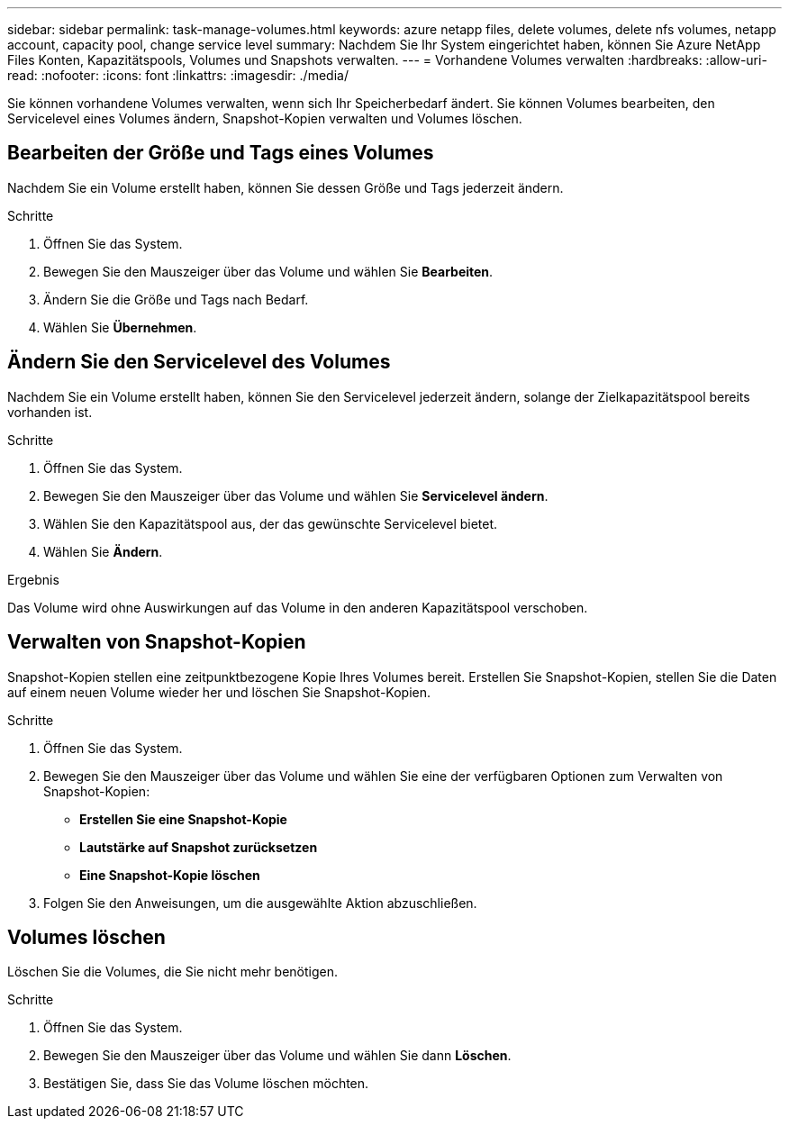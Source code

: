 ---
sidebar: sidebar 
permalink: task-manage-volumes.html 
keywords: azure netapp files, delete volumes, delete nfs volumes, netapp account, capacity pool, change service level 
summary: Nachdem Sie Ihr System eingerichtet haben, können Sie Azure NetApp Files Konten, Kapazitätspools, Volumes und Snapshots verwalten. 
---
= Vorhandene Volumes verwalten
:hardbreaks:
:allow-uri-read: 
:nofooter: 
:icons: font
:linkattrs: 
:imagesdir: ./media/


[role="lead"]
Sie können vorhandene Volumes verwalten, wenn sich Ihr Speicherbedarf ändert.  Sie können Volumes bearbeiten, den Servicelevel eines Volumes ändern, Snapshot-Kopien verwalten und Volumes löschen.



== Bearbeiten der Größe und Tags eines Volumes

Nachdem Sie ein Volume erstellt haben, können Sie dessen Größe und Tags jederzeit ändern.

.Schritte
. Öffnen Sie das System.
. Bewegen Sie den Mauszeiger über das Volume und wählen Sie *Bearbeiten*.
. Ändern Sie die Größe und Tags nach Bedarf.
. Wählen Sie *Übernehmen*.




== Ändern Sie den Servicelevel des Volumes

Nachdem Sie ein Volume erstellt haben, können Sie den Servicelevel jederzeit ändern, solange der Zielkapazitätspool bereits vorhanden ist.

.Schritte
. Öffnen Sie das System.
. Bewegen Sie den Mauszeiger über das Volume und wählen Sie *Servicelevel ändern*.
. Wählen Sie den Kapazitätspool aus, der das gewünschte Servicelevel bietet.
. Wählen Sie *Ändern*.


.Ergebnis
Das Volume wird ohne Auswirkungen auf das Volume in den anderen Kapazitätspool verschoben.



== Verwalten von Snapshot-Kopien

Snapshot-Kopien stellen eine zeitpunktbezogene Kopie Ihres Volumes bereit.  Erstellen Sie Snapshot-Kopien, stellen Sie die Daten auf einem neuen Volume wieder her und löschen Sie Snapshot-Kopien.

.Schritte
. Öffnen Sie das System.
. Bewegen Sie den Mauszeiger über das Volume und wählen Sie eine der verfügbaren Optionen zum Verwalten von Snapshot-Kopien:
+
** *Erstellen Sie eine Snapshot-Kopie*
** *Lautstärke auf Snapshot zurücksetzen*
** *Eine Snapshot-Kopie löschen*


. Folgen Sie den Anweisungen, um die ausgewählte Aktion abzuschließen.




== Volumes löschen

Löschen Sie die Volumes, die Sie nicht mehr benötigen.

.Schritte
. Öffnen Sie das System.
. Bewegen Sie den Mauszeiger über das Volume und wählen Sie dann *Löschen*.
. Bestätigen Sie, dass Sie das Volume löschen möchten.

